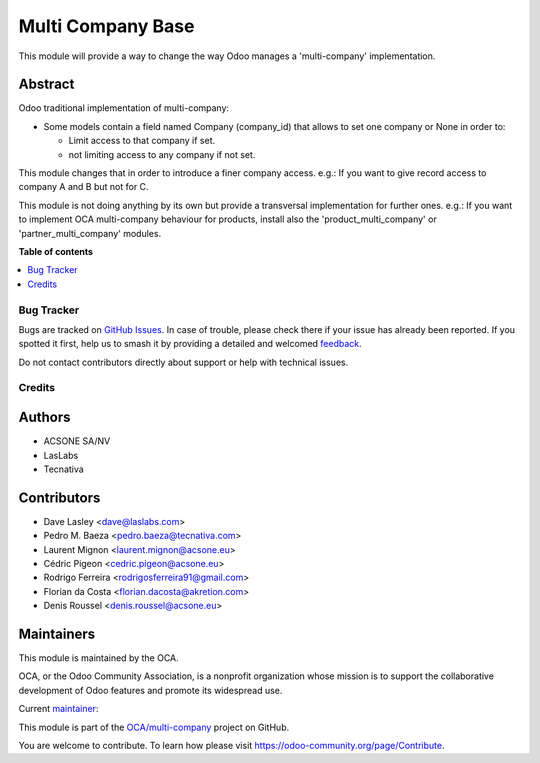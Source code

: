 ==================
Multi Company Base
==================

.. 
   !!!!!!!!!!!!!!!!!!!!!!!!!!!!!!!!!!!!!!!!!!!!!!!!!!!!
   !! This file is generated by oca-gen-addon-readme !!
   !! changes will be overwritten.                   !!
   !!!!!!!!!!!!!!!!!!!!!!!!!!!!!!!!!!!!!!!!!!!!!!!!!!!!
   !! source digest: sha256:b66ffc64882b07201dc1c9fa52479066b3822bc86a0b3c0b8c5182aaaf1bbcd9
   !!!!!!!!!!!!!!!!!!!!!!!!!!!!!!!!!!!!!!!!!!!!!!!!!!!!

.. |badge1| image:: https://img.shields.io/badge/maturity-Production%2FStable-green.png
    :target: https://odoo-community.org/page/development-status
    :alt: Production/Stable
.. |badge2| image:: https://img.shields.io/badge/licence-LGPL--3-blue.png
    :target: http://www.gnu.org/licenses/lgpl-3.0-standalone.html
    :alt: License: LGPL-3
.. |badge3| image:: https://img.shields.io/badge/github-OCA%2Fmulti--company-lightgray.png?logo=github
    :target: https://github.com/OCA/multi-company/tree/18.0/base_multi_company
    :alt: OCA/multi-company
.. |badge4| image:: https://img.shields.io/badge/weblate-Translate%20me-F47D42.png
    :target: https://translation.odoo-community.org/projects/multi-company-18-0/multi-company-18-0-base_multi_company
    :alt: Translate me on Weblate
.. |badge5| image:: https://img.shields.io/badge/runboat-Try%20me-875A7B.png
    :target: https://runboat.odoo-community.org/builds?repo=OCA/multi-company&target_branch=18.0
    :alt: Try me on Runboat

|badge1| |badge2| |badge3| |badge4| |badge5|

This module will provide a way to change the way Odoo manages a
'multi-company' implementation.

Abstract
--------

Odoo traditional implementation of multi-company:

-  Some models contain a field named Company (company_id) that allows to
   set one company or None in order to:

   -  Limit access to that company if set.
   -  not limiting access to any company if not set.

This module changes that in order to introduce a finer company access.
e.g.: If you want to give record access to company A and B but not for
C.

This module is not doing anything by its own but provide a transversal
implementation for further ones. e.g.: If you want to implement OCA
multi-company behaviour for products, install also the
'product_multi_company' or 'partner_multi_company' modules.

**Table of contents**

.. contents::
   :local:

Bug Tracker
===========

Bugs are tracked on `GitHub Issues <https://github.com/OCA/multi-company/issues>`_.
In case of trouble, please check there if your issue has already been reported.
If you spotted it first, help us to smash it by providing a detailed and welcomed
`feedback <https://github.com/OCA/multi-company/issues/new?body=module:%20base_multi_company%0Aversion:%2018.0%0A%0A**Steps%20to%20reproduce**%0A-%20...%0A%0A**Current%20behavior**%0A%0A**Expected%20behavior**>`_.

Do not contact contributors directly about support or help with technical issues.

Credits
=======

Authors
-------

* ACSONE SA/NV
* LasLabs
* Tecnativa

Contributors
------------

-  Dave Lasley <dave@laslabs.com>
-  Pedro M. Baeza <pedro.baeza@tecnativa.com>
-  Laurent Mignon <laurent.mignon@acsone.eu>
-  Cédric Pigeon <cedric.pigeon@acsone.eu>
-  Rodrigo Ferreira <rodrigosferreira91@gmail.com>
-  Florian da Costa <florian.dacosta@akretion.com>
-  Denis Roussel <denis.roussel@acsone.eu>

Maintainers
-----------

This module is maintained by the OCA.

.. image:: https://odoo-community.org/logo.png
   :alt: Odoo Community Association
   :target: https://odoo-community.org

OCA, or the Odoo Community Association, is a nonprofit organization whose
mission is to support the collaborative development of Odoo features and
promote its widespread use.

.. |maintainer-pedrobaeza| image:: https://github.com/pedrobaeza.png?size=40px
    :target: https://github.com/pedrobaeza
    :alt: pedrobaeza

Current `maintainer <https://odoo-community.org/page/maintainer-role>`__:

|maintainer-pedrobaeza| 

This module is part of the `OCA/multi-company <https://github.com/OCA/multi-company/tree/18.0/base_multi_company>`_ project on GitHub.

You are welcome to contribute. To learn how please visit https://odoo-community.org/page/Contribute.
